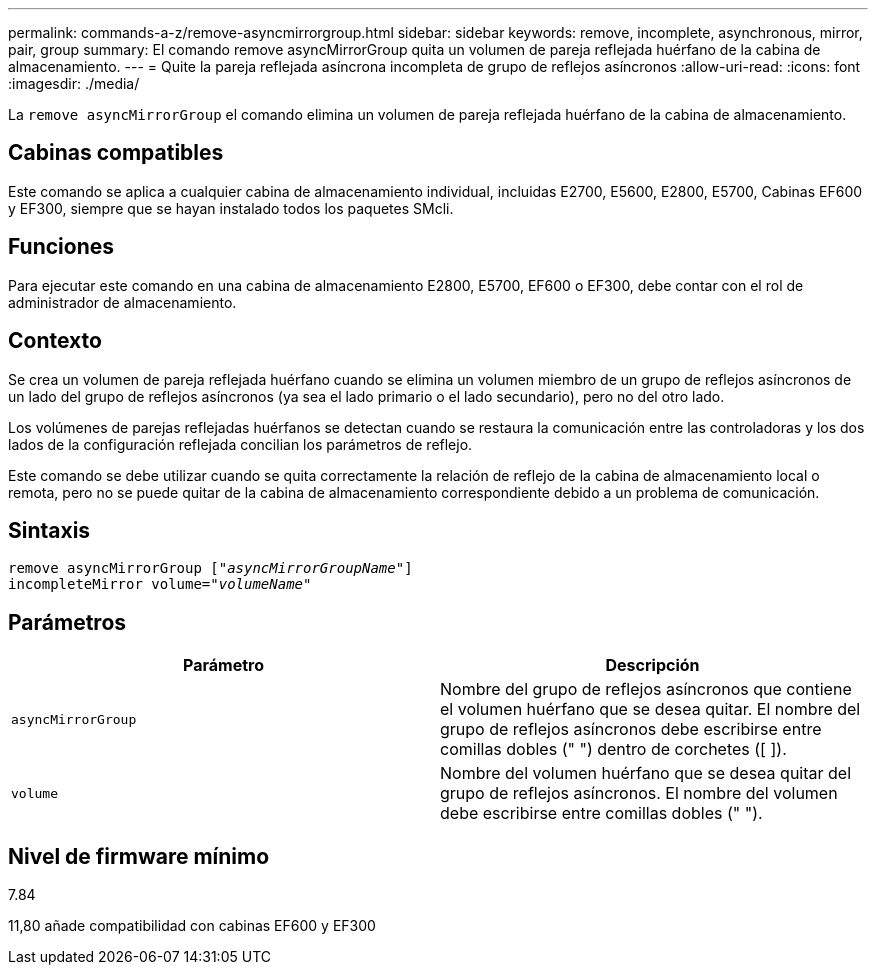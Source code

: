 ---
permalink: commands-a-z/remove-asyncmirrorgroup.html 
sidebar: sidebar 
keywords: remove, incomplete, asynchronous, mirror, pair, group 
summary: El comando remove asyncMirrorGroup quita un volumen de pareja reflejada huérfano de la cabina de almacenamiento. 
---
= Quite la pareja reflejada asíncrona incompleta de grupo de reflejos asíncronos
:allow-uri-read: 
:icons: font
:imagesdir: ./media/


[role="lead"]
La `remove asyncMirrorGroup` el comando elimina un volumen de pareja reflejada huérfano de la cabina de almacenamiento.



== Cabinas compatibles

Este comando se aplica a cualquier cabina de almacenamiento individual, incluidas E2700, E5600, E2800, E5700, Cabinas EF600 y EF300, siempre que se hayan instalado todos los paquetes SMcli.



== Funciones

Para ejecutar este comando en una cabina de almacenamiento E2800, E5700, EF600 o EF300, debe contar con el rol de administrador de almacenamiento.



== Contexto

Se crea un volumen de pareja reflejada huérfano cuando se elimina un volumen miembro de un grupo de reflejos asíncronos de un lado del grupo de reflejos asíncronos (ya sea el lado primario o el lado secundario), pero no del otro lado.

Los volúmenes de parejas reflejadas huérfanos se detectan cuando se restaura la comunicación entre las controladoras y los dos lados de la configuración reflejada concilian los parámetros de reflejo.

Este comando se debe utilizar cuando se quita correctamente la relación de reflejo de la cabina de almacenamiento local o remota, pero no se puede quitar de la cabina de almacenamiento correspondiente debido a un problema de comunicación.



== Sintaxis

[listing, subs="+macros"]
----
remove asyncMirrorGroup pass:quotes[[_"asyncMirrorGroupName"_]]
incompleteMirror volume=pass:quotes[_"volumeName"_]
----


== Parámetros

|===
| Parámetro | Descripción 


 a| 
`asyncMirrorGroup`
 a| 
Nombre del grupo de reflejos asíncronos que contiene el volumen huérfano que se desea quitar. El nombre del grupo de reflejos asíncronos debe escribirse entre comillas dobles (" ") dentro de corchetes ([ ]).



 a| 
`volume`
 a| 
Nombre del volumen huérfano que se desea quitar del grupo de reflejos asíncronos. El nombre del volumen debe escribirse entre comillas dobles (" ").

|===


== Nivel de firmware mínimo

7.84

11,80 añade compatibilidad con cabinas EF600 y EF300
